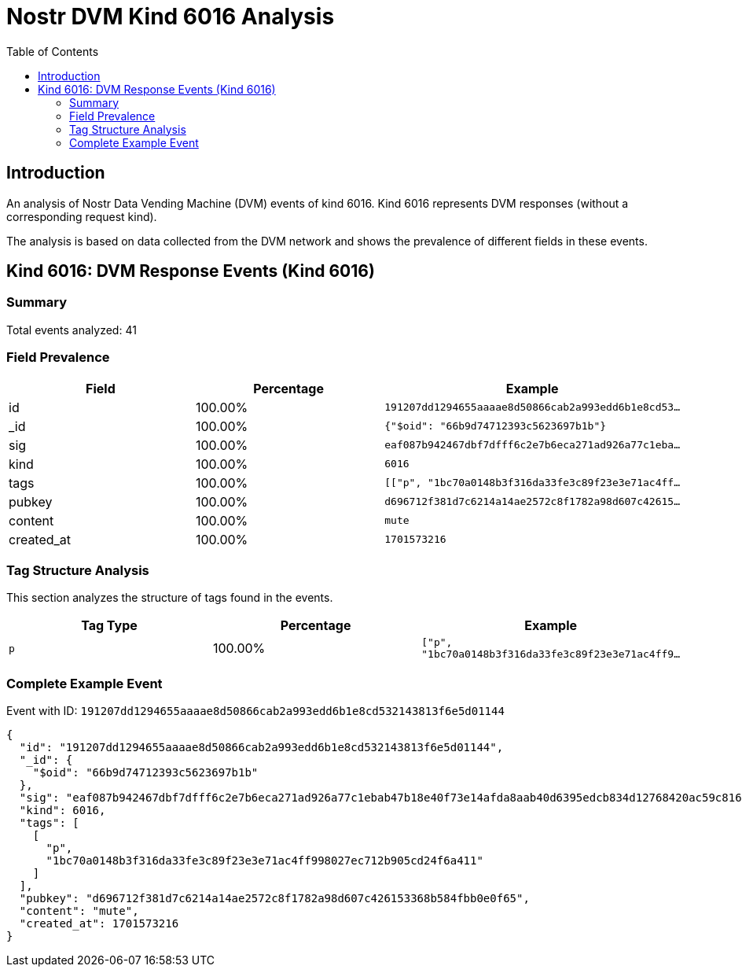 = Nostr DVM Kind 6016 Analysis
:toc:
:toclevels: 3
:source-highlighter: highlight.js

== Introduction

An analysis of Nostr Data Vending Machine (DVM) events of kind 6016.
Kind 6016 represents DVM responses (without a corresponding request kind).

The analysis is based on data collected from the DVM network and shows the prevalence of different fields in these events.

== Kind 6016: DVM Response Events (Kind 6016)

=== Summary

Total events analyzed: 41

=== Field Prevalence

[options="header"]
|===
|Field|Percentage|Example
|id|100.00%|`191207dd1294655aaaae8d50866cab2a993edd6b1e8cd53...`
|_id|100.00%|`{"$oid": "66b9d74712393c5623697b1b"}`
|sig|100.00%|`eaf087b942467dbf7dfff6c2e7b6eca271ad926a77c1eba...`
|kind|100.00%|`6016`
|tags|100.00%|`[["p", "1bc70a0148b3f316da33fe3c89f23e3e71ac4ff...`
|pubkey|100.00%|`d696712f381d7c6214a14ae2572c8f1782a98d607c42615...`
|content|100.00%|`mute`
|created_at|100.00%|`1701573216`
|===

=== Tag Structure Analysis

This section analyzes the structure of tags found in the events.

[options="header"]
|===
|Tag Type|Percentage|Example
|`p`|100.00%|`["p", "1bc70a0148b3f316da33fe3c89f23e3e71ac4ff9...`
|===

=== Complete Example Event

Event with ID: `191207dd1294655aaaae8d50866cab2a993edd6b1e8cd532143813f6e5d01144`

[source,json]
----
{
  "id": "191207dd1294655aaaae8d50866cab2a993edd6b1e8cd532143813f6e5d01144",
  "_id": {
    "$oid": "66b9d74712393c5623697b1b"
  },
  "sig": "eaf087b942467dbf7dfff6c2e7b6eca271ad926a77c1ebab47b18e40f73e14afda8aab40d6395edcb834d12768420ac59c8168ccd101261b2a9b2a53cb3f4def",
  "kind": 6016,
  "tags": [
    [
      "p",
      "1bc70a0148b3f316da33fe3c89f23e3e71ac4ff998027ec712b905cd24f6a411"
    ]
  ],
  "pubkey": "d696712f381d7c6214a14ae2572c8f1782a98d607c426153368b584fbb0e0f65",
  "content": "mute",
  "created_at": 1701573216
}
----

